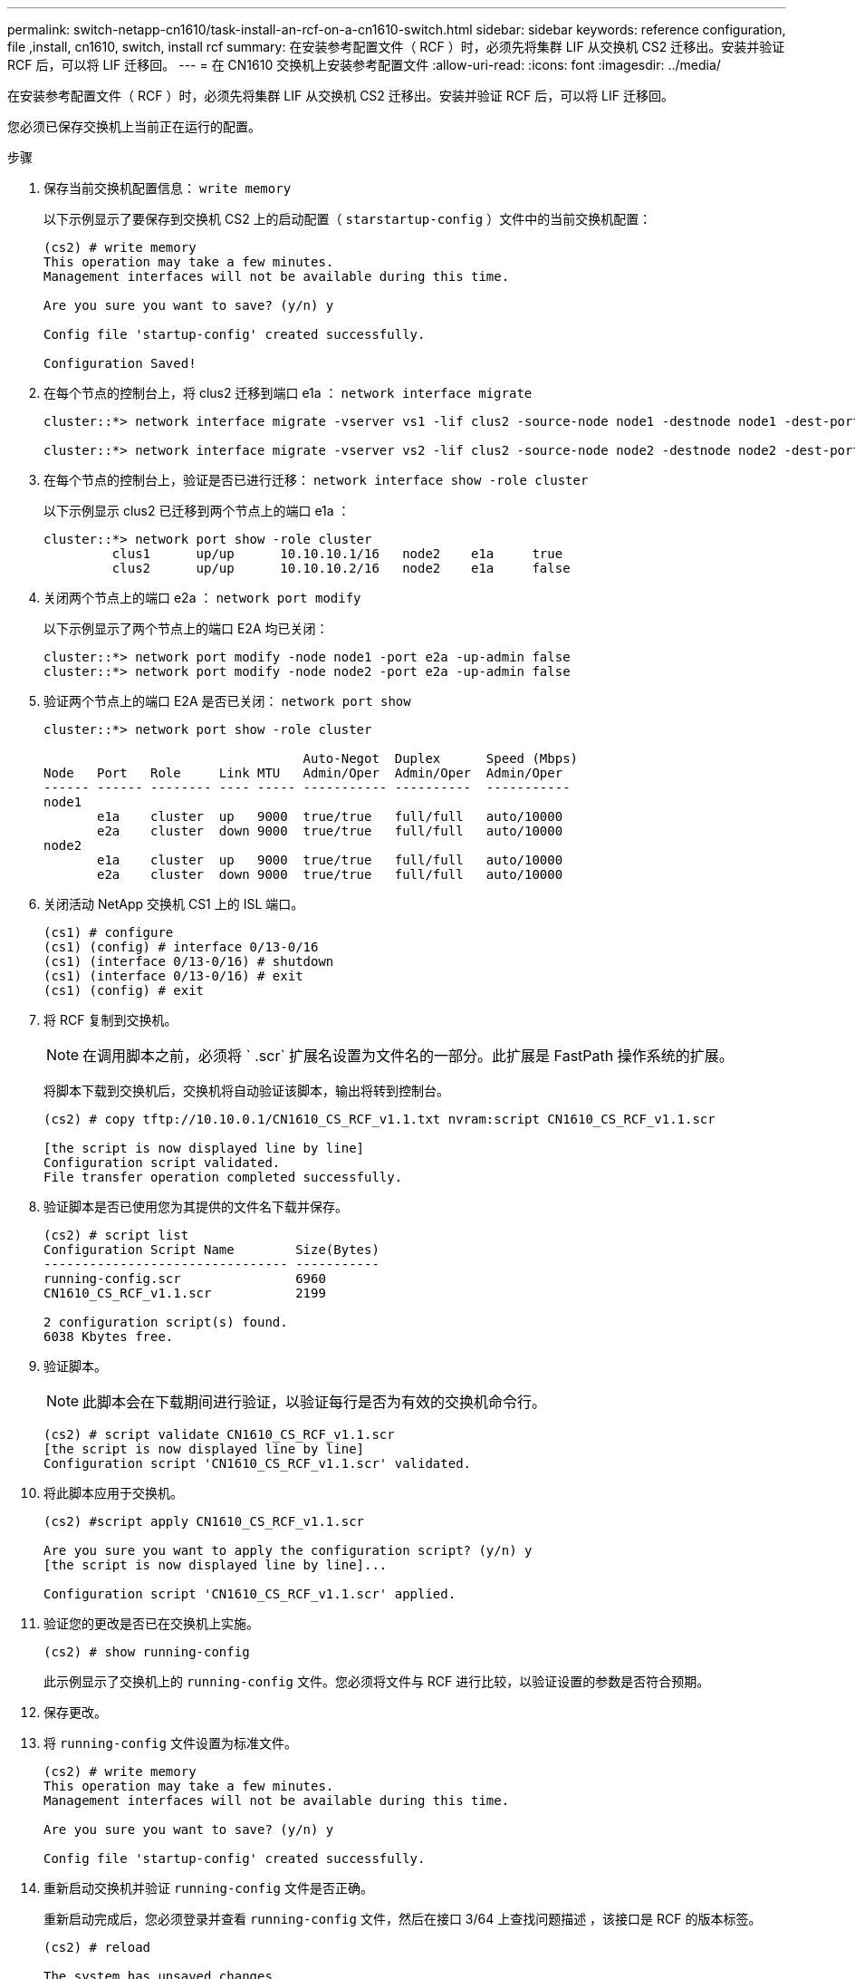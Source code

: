 ---
permalink: switch-netapp-cn1610/task-install-an-rcf-on-a-cn1610-switch.html 
sidebar: sidebar 
keywords: reference configuration, file ,install, cn1610, switch, install rcf 
summary: 在安装参考配置文件（ RCF ）时，必须先将集群 LIF 从交换机 CS2 迁移出。安装并验证 RCF 后，可以将 LIF 迁移回。 
---
= 在 CN1610 交换机上安装参考配置文件
:allow-uri-read: 
:icons: font
:imagesdir: ../media/


[role="lead"]
在安装参考配置文件（ RCF ）时，必须先将集群 LIF 从交换机 CS2 迁移出。安装并验证 RCF 后，可以将 LIF 迁移回。

您必须已保存交换机上当前正在运行的配置。

.步骤
. 保存当前交换机配置信息： `write memory`
+
以下示例显示了要保存到交换机 CS2 上的启动配置（ `starstartup-config` ）文件中的当前交换机配置：

+
[listing]
----
(cs2) # write memory
This operation may take a few minutes.
Management interfaces will not be available during this time.

Are you sure you want to save? (y/n) y

Config file 'startup-config' created successfully.

Configuration Saved!
----
. 在每个节点的控制台上，将 clus2 迁移到端口 e1a ： `network interface migrate`
+
[listing]
----
cluster::*> network interface migrate -vserver vs1 -lif clus2 -source-node node1 -destnode node1 -dest-port e1a

cluster::*> network interface migrate -vserver vs2 -lif clus2 -source-node node2 -destnode node2 -dest-port e1a
----
. 在每个节点的控制台上，验证是否已进行迁移： `network interface show -role cluster`
+
以下示例显示 clus2 已迁移到两个节点上的端口 e1a ：

+
[listing]
----
cluster::*> network port show -role cluster
         clus1      up/up      10.10.10.1/16   node2    e1a     true
         clus2      up/up      10.10.10.2/16   node2    e1a     false
----
. 关闭两个节点上的端口 e2a ： `network port modify`
+
以下示例显示了两个节点上的端口 E2A 均已关闭：

+
[listing]
----
cluster::*> network port modify -node node1 -port e2a -up-admin false
cluster::*> network port modify -node node2 -port e2a -up-admin false
----
. 验证两个节点上的端口 E2A 是否已关闭： `network port show`
+
[listing]
----
cluster::*> network port show -role cluster

                                  Auto-Negot  Duplex      Speed (Mbps)
Node   Port   Role     Link MTU   Admin/Oper  Admin/Oper  Admin/Oper
------ ------ -------- ---- ----- ----------- ----------  -----------
node1
       e1a    cluster  up   9000  true/true   full/full   auto/10000
       e2a    cluster  down 9000  true/true   full/full   auto/10000
node2
       e1a    cluster  up   9000  true/true   full/full   auto/10000
       e2a    cluster  down 9000  true/true   full/full   auto/10000
----
. 关闭活动 NetApp 交换机 CS1 上的 ISL 端口。
+
[listing]
----
(cs1) # configure
(cs1) (config) # interface 0/13-0/16
(cs1) (interface 0/13-0/16) # shutdown
(cs1) (interface 0/13-0/16) # exit
(cs1) (config) # exit
----
. 将 RCF 复制到交换机。
+

NOTE: 在调用脚本之前，必须将 ` .scr` 扩展名设置为文件名的一部分。此扩展是 FastPath 操作系统的扩展。

+
将脚本下载到交换机后，交换机将自动验证该脚本，输出将转到控制台。

+
[listing]
----
(cs2) # copy tftp://10.10.0.1/CN1610_CS_RCF_v1.1.txt nvram:script CN1610_CS_RCF_v1.1.scr

[the script is now displayed line by line]
Configuration script validated.
File transfer operation completed successfully.
----
. 验证脚本是否已使用您为其提供的文件名下载并保存。
+
[listing]
----
(cs2) # script list
Configuration Script Name        Size(Bytes)
-------------------------------- -----------
running-config.scr               6960
CN1610_CS_RCF_v1.1.scr           2199

2 configuration script(s) found.
6038 Kbytes free.
----
. 验证脚本。
+

NOTE: 此脚本会在下载期间进行验证，以验证每行是否为有效的交换机命令行。

+
[listing]
----
(cs2) # script validate CN1610_CS_RCF_v1.1.scr
[the script is now displayed line by line]
Configuration script 'CN1610_CS_RCF_v1.1.scr' validated.
----
. 将此脚本应用于交换机。
+
[listing]
----
(cs2) #script apply CN1610_CS_RCF_v1.1.scr

Are you sure you want to apply the configuration script? (y/n) y
[the script is now displayed line by line]...

Configuration script 'CN1610_CS_RCF_v1.1.scr' applied.
----
. 验证您的更改是否已在交换机上实施。
+
[listing]
----
(cs2) # show running-config
----
+
此示例显示了交换机上的 `running-config` 文件。您必须将文件与 RCF 进行比较，以验证设置的参数是否符合预期。

. 保存更改。
. 将 `running-config` 文件设置为标准文件。
+
[listing]
----
(cs2) # write memory
This operation may take a few minutes.
Management interfaces will not be available during this time.

Are you sure you want to save? (y/n) y

Config file 'startup-config' created successfully.
----
. 重新启动交换机并验证 `running-config` 文件是否正确。
+
重新启动完成后，您必须登录并查看 `running-config` 文件，然后在接口 3/64 上查找问题描述 ，该接口是 RCF 的版本标签。

+
[listing]
----
(cs2) # reload

The system has unsaved changes.
Would you like to save them now? (y/n) y


Config file 'startup-config' created successfully.
Configuration Saved!
System will now restart!
----
. 启动活动交换机 CS1 上的 ISL 端口。
+
[listing]
----
(cs1) # configure
(cs1) (config)# interface 0/13-0/16
(cs1) (Interface 0/13-0/16)# no shutdown
(cs1) (Interface 0/13-0/16)# exit
(cs1) (config)# exit
----
. 验证 ISL 是否正常运行： `sHow port-channel 3/1`
+
链路状态字段应指示 `up` 。

+
[listing]
----

(cs2) # show port-channel 3/1

Local Interface................................ 3/1
Channel Name................................... ISL-LAG
Link State..................................... Up
Admin Mode..................................... Enabled
Type........................................... Static
Load Balance Option............................ 7
(Enhanced hashing mode)

Mbr    Device/       Port      Port
Ports  Timeout       Speed     Active
------ ------------- --------- -------
0/13   actor/long    10G Full  True
       partner/long
0/14   actor/long    10G Full  True
       partner/long
0/15   actor/long    10G Full  True
       partner/long
0/16   actor/long    10G Full  True
       partner/long
----
. 在两个节点上启动集群端口 E2A ： `network port modify`
+
以下示例显示了 node1 和 node2 上正在启动的端口 E2A ：

+
[listing]
----
cluster::*> network port modify -node node1 -port e2a -up-admin true
cluster::*> network port modify -node node2 -port e2a -up-admin true
----
. 确认两个节点上的端口 E2A 均已启动： `network port show -_role cluster_`
+
[listing]
----
cluster::*> network port show -role cluster

                                Auto-Negot  Duplex      Speed (Mbps)
Node   Port Role     Link MTU   Admin/Oper  Admin/Oper  Admin/Oper
------ ---- -------- ---- ----  ----------- ----------  ------------
node1
       e1a  cluster  up   9000  true/true   full/full   auto/10000
       e2a  cluster  up   9000  true/true   full/full   auto/10000
node2
       e1a  cluster  up   9000  true/true   full/full   auto/10000
       e2a  cluster  up   9000  true/true   full/full   auto/10000
----
. 在两个节点上，还原与端口 E2A 关联的 clus2 ： `network interface revert`
+
根据您的 ONTAP 版本， LIF 可能会自动还原。

+
[listing]
----
cluster::*> network interface revert -vserver node1 -lif clus2
cluster::*> network interface revert -vserver node2 -lif clus2
----
. 确认 LIF 现在位于两个节点上的主位置（`true` ）： `network interface show -_role cluster_`
+
[listing]
----
cluster::*> network interface show -role cluster

        Logical    Status     Network        Current  Current Is
Vserver Interface  Admin/Oper Address/Mask   Node     Port    Home
------- ---------- ---------- -------------- -------- ------- ----
vs1
        clus1      up/up      10.10.10.1/24  node1    e1a     true
        clus2      up/up      10.10.10.2/24  node1    e2a     true
vs2
        clus1      up/up      10.10.10.1/24  node2    e1a     true
        clus2      up/up      10.10.10.2/24  node2    e2a     true
----
. 查看节点成员的状态： `cluster show`
+
[listing]
----
cluster::> cluster show

Node           Health  Eligibility
-------------- ------- ------------
node1
               true    true
node2
               true    true
----
. 如果对软件版本和交换机设置满意，请将 `running-config` 文件复制到 `starstartup-config` 文件。
+
[listing]
----
(cs2) # write memory
This operation may take a few minutes.
Management interfaces will not be available during this time.

Are you sure you want to save? (y/n) y

Config file 'startup-config' created successfully.

Configuration Saved!
----
. 重复步骤 1 到步骤 22 ，升级另一台交换机 CS1 上的 RCF 。


* 相关信息 *

https://support.netapp.com/["NetApp 支持"^]

